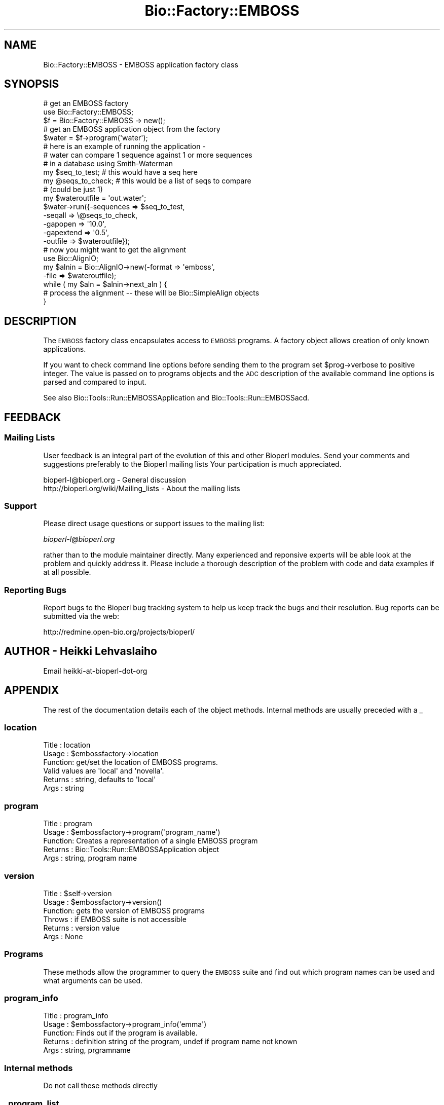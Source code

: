 .\" Automatically generated by Pod::Man 2.26 (Pod::Simple 3.23)
.\"
.\" Standard preamble:
.\" ========================================================================
.de Sp \" Vertical space (when we can't use .PP)
.if t .sp .5v
.if n .sp
..
.de Vb \" Begin verbatim text
.ft CW
.nf
.ne \\$1
..
.de Ve \" End verbatim text
.ft R
.fi
..
.\" Set up some character translations and predefined strings.  \*(-- will
.\" give an unbreakable dash, \*(PI will give pi, \*(L" will give a left
.\" double quote, and \*(R" will give a right double quote.  \*(C+ will
.\" give a nicer C++.  Capital omega is used to do unbreakable dashes and
.\" therefore won't be available.  \*(C` and \*(C' expand to `' in nroff,
.\" nothing in troff, for use with C<>.
.tr \(*W-
.ds C+ C\v'-.1v'\h'-1p'\s-2+\h'-1p'+\s0\v'.1v'\h'-1p'
.ie n \{\
.    ds -- \(*W-
.    ds PI pi
.    if (\n(.H=4u)&(1m=24u) .ds -- \(*W\h'-12u'\(*W\h'-12u'-\" diablo 10 pitch
.    if (\n(.H=4u)&(1m=20u) .ds -- \(*W\h'-12u'\(*W\h'-8u'-\"  diablo 12 pitch
.    ds L" ""
.    ds R" ""
.    ds C` ""
.    ds C' ""
'br\}
.el\{\
.    ds -- \|\(em\|
.    ds PI \(*p
.    ds L" ``
.    ds R" ''
.    ds C`
.    ds C'
'br\}
.\"
.\" Escape single quotes in literal strings from groff's Unicode transform.
.ie \n(.g .ds Aq \(aq
.el       .ds Aq '
.\"
.\" If the F register is turned on, we'll generate index entries on stderr for
.\" titles (.TH), headers (.SH), subsections (.SS), items (.Ip), and index
.\" entries marked with X<> in POD.  Of course, you'll have to process the
.\" output yourself in some meaningful fashion.
.\"
.\" Avoid warning from groff about undefined register 'F'.
.de IX
..
.nr rF 0
.if \n(.g .if rF .nr rF 1
.if (\n(rF:(\n(.g==0)) \{
.    if \nF \{
.        de IX
.        tm Index:\\$1\t\\n%\t"\\$2"
..
.        if !\nF==2 \{
.            nr % 0
.            nr F 2
.        \}
.    \}
.\}
.rr rF
.\"
.\" Accent mark definitions (@(#)ms.acc 1.5 88/02/08 SMI; from UCB 4.2).
.\" Fear.  Run.  Save yourself.  No user-serviceable parts.
.    \" fudge factors for nroff and troff
.if n \{\
.    ds #H 0
.    ds #V .8m
.    ds #F .3m
.    ds #[ \f1
.    ds #] \fP
.\}
.if t \{\
.    ds #H ((1u-(\\\\n(.fu%2u))*.13m)
.    ds #V .6m
.    ds #F 0
.    ds #[ \&
.    ds #] \&
.\}
.    \" simple accents for nroff and troff
.if n \{\
.    ds ' \&
.    ds ` \&
.    ds ^ \&
.    ds , \&
.    ds ~ ~
.    ds /
.\}
.if t \{\
.    ds ' \\k:\h'-(\\n(.wu*8/10-\*(#H)'\'\h"|\\n:u"
.    ds ` \\k:\h'-(\\n(.wu*8/10-\*(#H)'\`\h'|\\n:u'
.    ds ^ \\k:\h'-(\\n(.wu*10/11-\*(#H)'^\h'|\\n:u'
.    ds , \\k:\h'-(\\n(.wu*8/10)',\h'|\\n:u'
.    ds ~ \\k:\h'-(\\n(.wu-\*(#H-.1m)'~\h'|\\n:u'
.    ds / \\k:\h'-(\\n(.wu*8/10-\*(#H)'\z\(sl\h'|\\n:u'
.\}
.    \" troff and (daisy-wheel) nroff accents
.ds : \\k:\h'-(\\n(.wu*8/10-\*(#H+.1m+\*(#F)'\v'-\*(#V'\z.\h'.2m+\*(#F'.\h'|\\n:u'\v'\*(#V'
.ds 8 \h'\*(#H'\(*b\h'-\*(#H'
.ds o \\k:\h'-(\\n(.wu+\w'\(de'u-\*(#H)/2u'\v'-.3n'\*(#[\z\(de\v'.3n'\h'|\\n:u'\*(#]
.ds d- \h'\*(#H'\(pd\h'-\w'~'u'\v'-.25m'\f2\(hy\fP\v'.25m'\h'-\*(#H'
.ds D- D\\k:\h'-\w'D'u'\v'-.11m'\z\(hy\v'.11m'\h'|\\n:u'
.ds th \*(#[\v'.3m'\s+1I\s-1\v'-.3m'\h'-(\w'I'u*2/3)'\s-1o\s+1\*(#]
.ds Th \*(#[\s+2I\s-2\h'-\w'I'u*3/5'\v'-.3m'o\v'.3m'\*(#]
.ds ae a\h'-(\w'a'u*4/10)'e
.ds Ae A\h'-(\w'A'u*4/10)'E
.    \" corrections for vroff
.if v .ds ~ \\k:\h'-(\\n(.wu*9/10-\*(#H)'\s-2\u~\d\s+2\h'|\\n:u'
.if v .ds ^ \\k:\h'-(\\n(.wu*10/11-\*(#H)'\v'-.4m'^\v'.4m'\h'|\\n:u'
.    \" for low resolution devices (crt and lpr)
.if \n(.H>23 .if \n(.V>19 \
\{\
.    ds : e
.    ds 8 ss
.    ds o a
.    ds d- d\h'-1'\(ga
.    ds D- D\h'-1'\(hy
.    ds th \o'bp'
.    ds Th \o'LP'
.    ds ae ae
.    ds Ae AE
.\}
.rm #[ #] #H #V #F C
.\" ========================================================================
.\"
.IX Title "Bio::Factory::EMBOSS 3"
.TH Bio::Factory::EMBOSS 3 "2015-11-03" "perl v5.16.3" "User Contributed Perl Documentation"
.\" For nroff, turn off justification.  Always turn off hyphenation; it makes
.\" way too many mistakes in technical documents.
.if n .ad l
.nh
.SH "NAME"
Bio::Factory::EMBOSS \- EMBOSS application factory class
.SH "SYNOPSIS"
.IX Header "SYNOPSIS"
.Vb 5
\&  # get an EMBOSS factory
\&  use Bio::Factory::EMBOSS;
\&  $f = Bio::Factory::EMBOSS \-> new();
\&  # get an EMBOSS application  object from the factory
\&  $water = $f\->program(\*(Aqwater\*(Aq);
\&
\&  # here is an example of running the application \-
\&  # water can compare 1 sequence against 1 or more sequences
\&  # in a database using Smith\-Waterman
\&  my $seq_to_test; # this would have a seq here
\&  my @seqs_to_check; # this would be a list of seqs to compare 
\&                       # (could be just 1)
\&  my $wateroutfile = \*(Aqout.water\*(Aq;
\&  $water\->run({\-sequences => $seq_to_test,
\&               \-seqall    => \e@seqs_to_check,
\&               \-gapopen   => \*(Aq10.0\*(Aq,
\&               \-gapextend => \*(Aq0.5\*(Aq,
\&               \-outfile   => $wateroutfile});
\&  # now you might want to get the alignment
\&  use Bio::AlignIO;
\&  my $alnin = Bio::AlignIO\->new(\-format => \*(Aqemboss\*(Aq,
\&                                       \-file   => $wateroutfile);
\&
\&  while ( my $aln = $alnin\->next_aln ) {
\&      # process the alignment \-\- these will be Bio::SimpleAlign objects
\&  }
.Ve
.SH "DESCRIPTION"
.IX Header "DESCRIPTION"
The \s-1EMBOSS\s0 factory class encapsulates access to \s-1EMBOSS\s0 programs.  A
factory object allows creation of only known applications.
.PP
If you want to check command line options before sending them to the
program set \f(CW$prog\fR\->verbose to positive integer. The value is
passed on to programs objects and the \s-1ADC\s0 description of the available
command line options is parsed and compared to input.
.PP
See also Bio::Tools::Run::EMBOSSApplication and
Bio::Tools::Run::EMBOSSacd.
.SH "FEEDBACK"
.IX Header "FEEDBACK"
.SS "Mailing Lists"
.IX Subsection "Mailing Lists"
User feedback is an integral part of the evolution of this and other
Bioperl modules. Send your comments and suggestions preferably to the
Bioperl mailing lists  Your participation is much appreciated.
.PP
.Vb 2
\&  bioperl\-l@bioperl.org                  \- General discussion
\&  http://bioperl.org/wiki/Mailing_lists  \- About the mailing lists
.Ve
.SS "Support"
.IX Subsection "Support"
Please direct usage questions or support issues to the mailing list:
.PP
\&\fIbioperl\-l@bioperl.org\fR
.PP
rather than to the module maintainer directly. Many experienced and 
reponsive experts will be able look at the problem and quickly 
address it. Please include a thorough description of the problem 
with code and data examples if at all possible.
.SS "Reporting Bugs"
.IX Subsection "Reporting Bugs"
Report bugs to the Bioperl bug tracking system to help us keep track
the bugs and their resolution.  Bug reports can be submitted via the
web:
.PP
.Vb 1
\&  http://redmine.open\-bio.org/projects/bioperl/
.Ve
.SH "AUTHOR \- Heikki Lehvaslaiho"
.IX Header "AUTHOR - Heikki Lehvaslaiho"
Email heikki-at-bioperl-dot-org
.SH "APPENDIX"
.IX Header "APPENDIX"
The rest of the documentation details each of the object
methods. Internal methods are usually preceded with a _
.SS "location"
.IX Subsection "location"
.Vb 6
\& Title   : location
\& Usage   : $embossfactory\->location
\& Function: get/set the location of EMBOSS programs.
\&           Valid values are \*(Aqlocal\*(Aq and \*(Aqnovella\*(Aq.
\& Returns : string, defaults to \*(Aqlocal\*(Aq
\& Args    : string
.Ve
.SS "program"
.IX Subsection "program"
.Vb 5
\& Title   : program
\& Usage   : $embossfactory\->program(\*(Aqprogram_name\*(Aq)
\& Function: Creates a representation of a single EMBOSS program
\& Returns : Bio::Tools::Run::EMBOSSApplication object
\& Args    : string, program name
.Ve
.SS "version"
.IX Subsection "version"
.Vb 6
\& Title   : $self\->version
\& Usage   : $embossfactory\->version()
\& Function: gets the version of EMBOSS programs
\& Throws  : if EMBOSS suite is not accessible
\& Returns : version value
\& Args    : None
.Ve
.SS "Programs"
.IX Subsection "Programs"
These methods allow the programmer to query the \s-1EMBOSS\s0 suite and find
out which program names can be used and what arguments can be used.
.SS "program_info"
.IX Subsection "program_info"
.Vb 5
\& Title   : program_info
\& Usage   : $embossfactory\->program_info(\*(Aqemma\*(Aq)
\& Function: Finds out if the program is available.
\& Returns : definition string of the program, undef if program name not known
\& Args    : string, prgramname
.Ve
.SS "Internal methods"
.IX Subsection "Internal methods"
Do not call these methods directly
.SS "_program_list"
.IX Subsection "_program_list"
.Vb 6
\& Title   : _program_list
\& Usage   : $embossfactory\->_program_list()
\& Function: Finds out what programs are available.
\&           Writes the names into an internal hash.
\& Returns : true if successful
\& Args    : None
.Ve
